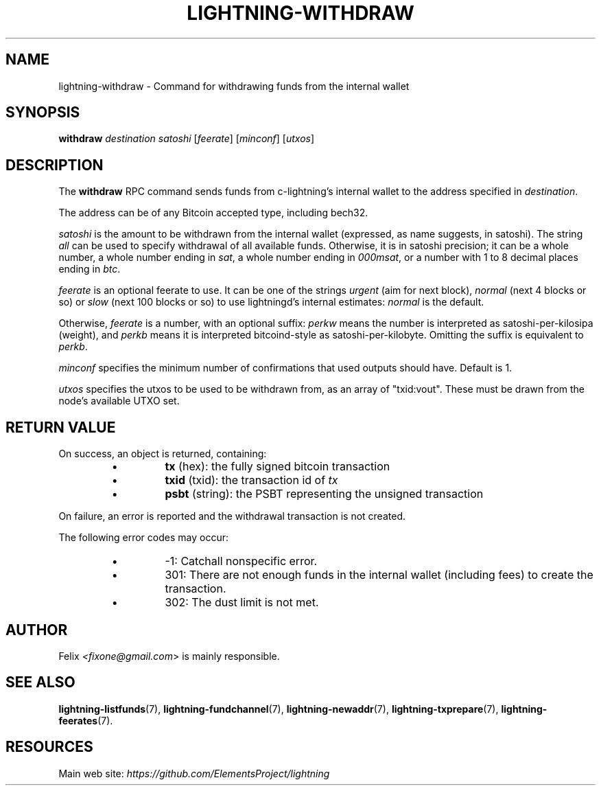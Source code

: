 .TH "LIGHTNING-WITHDRAW" "7" "" "" "lightning-withdraw"
.SH NAME
lightning-withdraw - Command for withdrawing funds from the internal wallet
.SH SYNOPSIS

\fBwithdraw\fR \fIdestination\fR \fIsatoshi\fR [\fIfeerate\fR] [\fIminconf\fR] [\fIutxos\fR]

.SH DESCRIPTION

The \fBwithdraw\fR RPC command sends funds from c-lightning’s internal
wallet to the address specified in \fIdestination\fR\.


The address can be of any Bitcoin accepted type, including bech32\.


\fIsatoshi\fR is the amount to be withdrawn from the internal wallet
(expressed, as name suggests, in satoshi)\. The string \fIall\fR can be used
to specify withdrawal of all available funds\. Otherwise, it is in
satoshi precision; it can be a whole number, a whole number ending in
\fIsat\fR, a whole number ending in \fI000msat\fR, or a number with 1 to 8
decimal places ending in \fIbtc\fR\.


\fIfeerate\fR is an optional feerate to use\. It can be one of the strings
\fIurgent\fR (aim for next block), \fInormal\fR (next 4 blocks or so) or \fIslow\fR
(next 100 blocks or so) to use lightningd’s internal estimates: \fInormal\fR
is the default\.


Otherwise, \fIfeerate\fR is a number, with an optional suffix: \fIperkw\fR means
the number is interpreted as satoshi-per-kilosipa (weight), and \fIperkb\fR
means it is interpreted bitcoind-style as satoshi-per-kilobyte\. Omitting
the suffix is equivalent to \fIperkb\fR\.


\fIminconf\fR specifies the minimum number of confirmations that used
outputs should have\. Default is 1\.


\fIutxos\fR specifies the utxos to be used to be withdrawn from, as an array
of "txid:vout"\. These must be drawn from the node's available UTXO set\.

.SH RETURN VALUE

On success, an object is returned, containing:

.RS
.IP \[bu]
\fBtx\fR (hex): the fully signed bitcoin transaction
.IP \[bu]
\fBtxid\fR (txid): the transaction id of \fItx\fR
.IP \[bu]
\fBpsbt\fR (string): the PSBT representing the unsigned transaction

.RE

On failure, an error is reported and the withdrawal transaction is not
created\.


The following error codes may occur:

.RS
.IP \[bu]
-1: Catchall nonspecific error\.
.IP \[bu]
301: There are not enough funds in the internal wallet (including
fees) to create the transaction\.
.IP \[bu]
302: The dust limit is not met\.

.RE
.SH AUTHOR

Felix \fI<fixone@gmail.com\fR> is mainly responsible\.

.SH SEE ALSO

\fBlightning-listfunds\fR(7), \fBlightning-fundchannel\fR(7), \fBlightning-newaddr\fR(7),
\fBlightning-txprepare\fR(7), \fBlightning-feerates\fR(7)\.

.SH RESOURCES

Main web site: \fIhttps://github.com/ElementsProject/lightning\fR

\" SHA256STAMP:37feb16fb06f011ebcdadb1962e890c8d331e5e8a204b7274f29f83439ff5360
